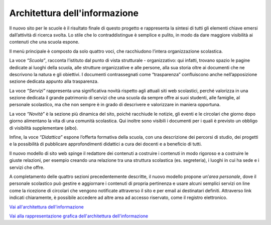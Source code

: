 Architettura dell'informazione
==============================

Il nuovo sito per le scuole è il risultato finale di questo progetto e rappresenta la sintesi di tutti gli elementi chiave emersi dall’attività di ricerca svolta. Lo stile che lo contraddistingue è semplice e pulito, in modo da dare maggiore visibilità ai contenuti che una scuola espone. 

Il menù principale è composto da solo quattro voci, che racchiudono l’intera organizzazione scolastica. 

La voce *“Scuola”*, racconta l’istituto dal punto di vista strutturale - organizzativo: qui infatti, trovano spazio le pagine dedicate ai luoghi della scuola, alle strutture organizzative e alle persone, alla sua storia oltre ai documenti che ne descrivono la natura e gli obiettivi. I documenti contrassegnati come “trasparenza” confluiscono anche nell’apposizione sezione dedicata appunto alla trasparenza.

La voce *“Servizi”* rappresenta una significativa novità rispetto agli attuali siti web scolastici, perché valorizza in una sezione dedicata il grande patrimonio di servizi che una scuola da sempre offre ai suoi studenti, alle famiglie, al personale scolastico, ma che non sempre è in grado di descrivere e valorizzare in maniera opportuna.

La voce *“Novità”* è la sezione più dinamica del sito, poiché racchiude le notizie, gli eventi e le circolari che giorno dopo giorno alimentano la vita di una comunità scolastica. Qui inoltre sono visibili i documenti per i quali è previsto un obbligo di visibilità supplementare (albo).

Infine, la voce *“Didattica”* espone l’offerta formativa della scuola, con una descrizione dei percorsi di studio, dei progetti e la possibilità di pubblicare approfondimenti didattici a cura dei docenti e a beneficio di tutti.

Il nuovo modello di sito web spinge il redattore dei contenuti a costruire i contenuti in modo rigoroso e a costruire le giuste relazioni, per esempio creando una relazione tra una struttura scolastica (es. segreteria), i luoghi in cui ha sede e i servizi che offre.

A completamento delle quattro sezioni precedentemente descritte, il nuovo modello propone un’*area personale*, dove il personale scolastico può gestire e aggiornare i contenuti di propria pertinenza e usare alcuni semplici servizi on line come la ricezione di circolari che vengono notificate attraverso il sito e per email ai destinatari definiti. Attraverso link indicati chiaramente, è possibile accedere ad altre area ad accesso riservato, come il registro elettronico.

`Vai all'architettura dell'informazione <https://docs.google.com/spreadsheets/d/1MoayTY05SE4ixtgBsfsdngdrFJf_Z2KNvDkMF3tKfc8/edit?usp=sharing>`__

`Vai alla rappresentazione grafica dell'architettura dell'informazione <https://docs.google.com/drawings/d/1qzpCZrTc1x7IxdQ9WEw_wO0qn-mUk6mIRtSgJlmIz7g/edit>`__
